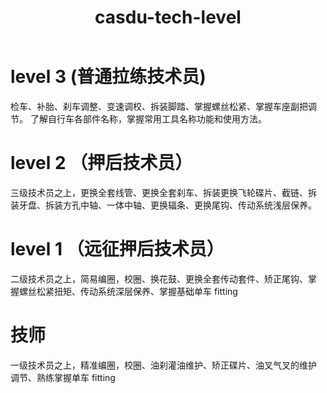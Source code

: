 :PROPERTIES:
:ID:       9c0367e1-48af-416d-9734-d3bc0379ee9d
:LAST_MODIFIED: [2021-08-07 Sat 13:57]
:END:
#+TITLE: casdu-tech-level
#+CREATED:       [2020-10-30 Fri 12:03]
#+LAST_MODIFIED: [2021-08-07 Sat 13:57]
#+filetags: casdu

* level 3 (普通拉练技术员)

检车、补胎、刹车调整、变速调校、拆装脚踏、掌握螺丝松紧、掌握车座副把调
节。 了解自行车各部件名称，掌握常用工具名称功能和使用方法。

* level 2 （押后技术员）

三级技术员之上，更换全套线管、更换全套刹车、拆装更换飞轮碟片、截链、拆
装牙盘、拆装方孔中轴、一体中轴、更换辐条、更换尾钩、传动系统浅层保养。

* level 1 （远征押后技术员）

二级技术员之上，简易编圈，校圈、换花鼓、更换全套传动套件、矫正尾钩、掌
握螺丝松紧扭矩、传动系统深层保养、掌握基础单车 fitting

* 技师

一级技术员之上，精准编圈，校圈、油刹灌油维护、矫正碟片、油叉气叉的维护
调节、熟练掌握单车 fitting
